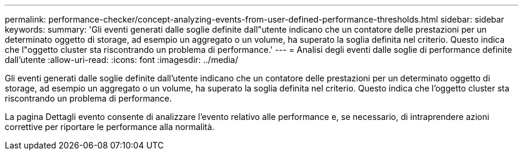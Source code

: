---
permalink: performance-checker/concept-analyzing-events-from-user-defined-performance-thresholds.html 
sidebar: sidebar 
keywords:  
summary: 'Gli eventi generati dalle soglie definite dall"utente indicano che un contatore delle prestazioni per un determinato oggetto di storage, ad esempio un aggregato o un volume, ha superato la soglia definita nel criterio. Questo indica che l"oggetto cluster sta riscontrando un problema di performance.' 
---
= Analisi degli eventi dalle soglie di performance definite dall'utente
:allow-uri-read: 
:icons: font
:imagesdir: ../media/


[role="lead"]
Gli eventi generati dalle soglie definite dall'utente indicano che un contatore delle prestazioni per un determinato oggetto di storage, ad esempio un aggregato o un volume, ha superato la soglia definita nel criterio. Questo indica che l'oggetto cluster sta riscontrando un problema di performance.

La pagina Dettagli evento consente di analizzare l'evento relativo alle performance e, se necessario, di intraprendere azioni correttive per riportare le performance alla normalità.
